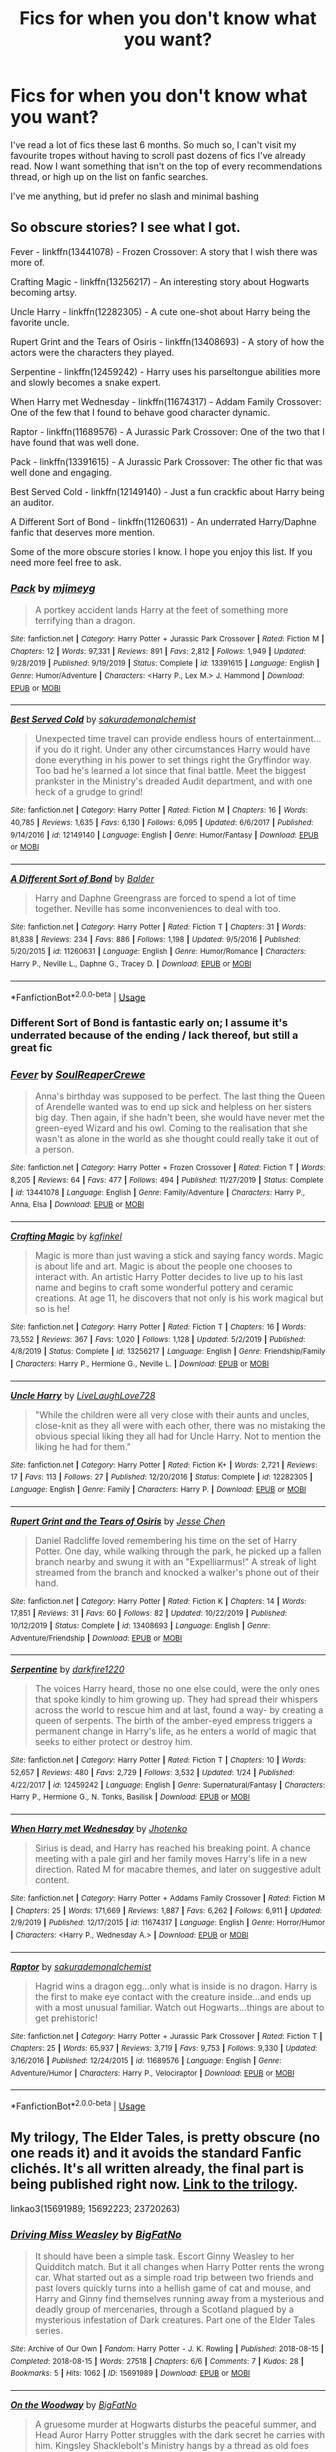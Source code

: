 #+TITLE: Fics for when you don't know what you want?

* Fics for when you don't know what you want?
:PROPERTIES:
:Author: MrMrRubic
:Score: 14
:DateUnix: 1589663947.0
:DateShort: 2020-May-17
:FlairText: Request
:END:
I've read a lot of fics these last 6 months. So much so, I can't visit my favourite tropes without having to scroll past dozens of fics I've already read. Now I want something that isn't on the top of every recommendations thread, or high up on the list on fanfic searches.

I've me anything, but id prefer no slash and minimal bashing


** So obscure stories? I see what I got.

Fever - linkffn(13441078) - Frozen Crossover: A story that I wish there was more of.

Crafting Magic - linkffn(13256217) - An interesting story about Hogwarts becoming artsy.

Uncle Harry - linkffn(12282305) - A cute one-shot about Harry being the favorite uncle.

Rupert Grint and the Tears of Osiris - linkffn(13408693) - A story of how the actors were the characters they played.

Serpentine - linkffn(12459242) - Harry uses his parseltongue abilities more and slowly becomes a snake expert.

When Harry met Wednesday - linkffn(11674317) - Addam Family Crossover: One of the few that I found to behave good character dynamic.

Raptor - linkffn(11689576) - A Jurassic Park Crossover: One of the two that I have found that was well done.

Pack - linkffn(13391615) - A Jurassic Park Crossover: The other fic that was well done and engaging.

Best Served Cold - linkffn(12149140) - Just a fun crackfic about Harry being an auditor.

A Different Sort of Bond - linkffn(11260631) - An underrated Harry/Daphne fanfic that deserves more mention.

Some of the more obscure stories I know. I hope you enjoy this list. If you need more feel free to ask.
:PROPERTIES:
:Author: PhantomKeeperQazs
:Score: 5
:DateUnix: 1589668033.0
:DateShort: 2020-May-17
:END:

*** [[https://www.fanfiction.net/s/13391615/1/][*/Pack/*]] by [[https://www.fanfiction.net/u/1282867/mjimeyg][/mjimeyg/]]

#+begin_quote
  A portkey accident lands Harry at the feet of something more terrifying than a dragon.
#+end_quote

^{/Site/:} ^{fanfiction.net} ^{*|*} ^{/Category/:} ^{Harry} ^{Potter} ^{+} ^{Jurassic} ^{Park} ^{Crossover} ^{*|*} ^{/Rated/:} ^{Fiction} ^{M} ^{*|*} ^{/Chapters/:} ^{12} ^{*|*} ^{/Words/:} ^{97,331} ^{*|*} ^{/Reviews/:} ^{891} ^{*|*} ^{/Favs/:} ^{2,812} ^{*|*} ^{/Follows/:} ^{1,949} ^{*|*} ^{/Updated/:} ^{9/28/2019} ^{*|*} ^{/Published/:} ^{9/19/2019} ^{*|*} ^{/Status/:} ^{Complete} ^{*|*} ^{/id/:} ^{13391615} ^{*|*} ^{/Language/:} ^{English} ^{*|*} ^{/Genre/:} ^{Humor/Adventure} ^{*|*} ^{/Characters/:} ^{<Harry} ^{P.,} ^{Lex} ^{M.>} ^{J.} ^{Hammond} ^{*|*} ^{/Download/:} ^{[[http://www.ff2ebook.com/old/ffn-bot/index.php?id=13391615&source=ff&filetype=epub][EPUB]]} ^{or} ^{[[http://www.ff2ebook.com/old/ffn-bot/index.php?id=13391615&source=ff&filetype=mobi][MOBI]]}

--------------

[[https://www.fanfiction.net/s/12149140/1/][*/Best Served Cold/*]] by [[https://www.fanfiction.net/u/912889/sakurademonalchemist][/sakurademonalchemist/]]

#+begin_quote
  Unexpected time travel can provide endless hours of entertainment...if you do it right. Under any other circumstances Harry would have done everything in his power to set things right the Gryffindor way. Too bad he's learned a lot since that final battle. Meet the biggest prankster in the Ministry's dreaded Audit department, and with one heck of a grudge to grind!
#+end_quote

^{/Site/:} ^{fanfiction.net} ^{*|*} ^{/Category/:} ^{Harry} ^{Potter} ^{*|*} ^{/Rated/:} ^{Fiction} ^{M} ^{*|*} ^{/Chapters/:} ^{16} ^{*|*} ^{/Words/:} ^{40,785} ^{*|*} ^{/Reviews/:} ^{1,635} ^{*|*} ^{/Favs/:} ^{6,130} ^{*|*} ^{/Follows/:} ^{6,095} ^{*|*} ^{/Updated/:} ^{6/6/2017} ^{*|*} ^{/Published/:} ^{9/14/2016} ^{*|*} ^{/id/:} ^{12149140} ^{*|*} ^{/Language/:} ^{English} ^{*|*} ^{/Genre/:} ^{Humor/Fantasy} ^{*|*} ^{/Download/:} ^{[[http://www.ff2ebook.com/old/ffn-bot/index.php?id=12149140&source=ff&filetype=epub][EPUB]]} ^{or} ^{[[http://www.ff2ebook.com/old/ffn-bot/index.php?id=12149140&source=ff&filetype=mobi][MOBI]]}

--------------

[[https://www.fanfiction.net/s/11260631/1/][*/A Different Sort of Bond/*]] by [[https://www.fanfiction.net/u/3139716/Balder][/Balder/]]

#+begin_quote
  Harry and Daphne Greengrass are forced to spend a lot of time together. Neville has some inconveniences to deal with too.
#+end_quote

^{/Site/:} ^{fanfiction.net} ^{*|*} ^{/Category/:} ^{Harry} ^{Potter} ^{*|*} ^{/Rated/:} ^{Fiction} ^{T} ^{*|*} ^{/Chapters/:} ^{31} ^{*|*} ^{/Words/:} ^{81,838} ^{*|*} ^{/Reviews/:} ^{234} ^{*|*} ^{/Favs/:} ^{886} ^{*|*} ^{/Follows/:} ^{1,198} ^{*|*} ^{/Updated/:} ^{9/5/2016} ^{*|*} ^{/Published/:} ^{5/20/2015} ^{*|*} ^{/id/:} ^{11260631} ^{*|*} ^{/Language/:} ^{English} ^{*|*} ^{/Genre/:} ^{Humor/Romance} ^{*|*} ^{/Characters/:} ^{Harry} ^{P.,} ^{Neville} ^{L.,} ^{Daphne} ^{G.,} ^{Tracey} ^{D.} ^{*|*} ^{/Download/:} ^{[[http://www.ff2ebook.com/old/ffn-bot/index.php?id=11260631&source=ff&filetype=epub][EPUB]]} ^{or} ^{[[http://www.ff2ebook.com/old/ffn-bot/index.php?id=11260631&source=ff&filetype=mobi][MOBI]]}

--------------

*FanfictionBot*^{2.0.0-beta} | [[https://github.com/tusing/reddit-ffn-bot/wiki/Usage][Usage]]
:PROPERTIES:
:Author: FanfictionBot
:Score: 2
:DateUnix: 1589668087.0
:DateShort: 2020-May-17
:END:


*** Different Sort of Bond is fantastic early on; I assume it's underrated because of the ending / lack thereof, but still a great fic
:PROPERTIES:
:Author: kdbvols
:Score: 2
:DateUnix: 1589678470.0
:DateShort: 2020-May-17
:END:


*** [[https://www.fanfiction.net/s/13441078/1/][*/Fever/*]] by [[https://www.fanfiction.net/u/3115610/SoulReaperCrewe][/SoulReaperCrewe/]]

#+begin_quote
  Anna's birthday was supposed to be perfect. The last thing the Queen of Arendelle wanted was to end up sick and helpless on her sisters big day. Then again, if she hadn't been, she would have never met the green-eyed Wizard and his owl. Coming to the realisation that she wasn't as alone in the world as she thought could really take it out of a person.
#+end_quote

^{/Site/:} ^{fanfiction.net} ^{*|*} ^{/Category/:} ^{Harry} ^{Potter} ^{+} ^{Frozen} ^{Crossover} ^{*|*} ^{/Rated/:} ^{Fiction} ^{T} ^{*|*} ^{/Words/:} ^{8,205} ^{*|*} ^{/Reviews/:} ^{64} ^{*|*} ^{/Favs/:} ^{477} ^{*|*} ^{/Follows/:} ^{494} ^{*|*} ^{/Published/:} ^{11/27/2019} ^{*|*} ^{/Status/:} ^{Complete} ^{*|*} ^{/id/:} ^{13441078} ^{*|*} ^{/Language/:} ^{English} ^{*|*} ^{/Genre/:} ^{Family/Adventure} ^{*|*} ^{/Characters/:} ^{Harry} ^{P.,} ^{Anna,} ^{Elsa} ^{*|*} ^{/Download/:} ^{[[http://www.ff2ebook.com/old/ffn-bot/index.php?id=13441078&source=ff&filetype=epub][EPUB]]} ^{or} ^{[[http://www.ff2ebook.com/old/ffn-bot/index.php?id=13441078&source=ff&filetype=mobi][MOBI]]}

--------------

[[https://www.fanfiction.net/s/13256217/1/][*/Crafting Magic/*]] by [[https://www.fanfiction.net/u/7217713/kgfinkel][/kgfinkel/]]

#+begin_quote
  Magic is more than just waving a stick and saying fancy words. Magic is about life and art. Magic is about the people one chooses to interact with. An artistic Harry Potter decides to live up to his last name and begins to craft some wonderful pottery and ceramic creations. At age 11, he discovers that not only is his work magical but so is he!
#+end_quote

^{/Site/:} ^{fanfiction.net} ^{*|*} ^{/Category/:} ^{Harry} ^{Potter} ^{*|*} ^{/Rated/:} ^{Fiction} ^{T} ^{*|*} ^{/Chapters/:} ^{16} ^{*|*} ^{/Words/:} ^{73,552} ^{*|*} ^{/Reviews/:} ^{367} ^{*|*} ^{/Favs/:} ^{1,020} ^{*|*} ^{/Follows/:} ^{1,128} ^{*|*} ^{/Updated/:} ^{5/2/2019} ^{*|*} ^{/Published/:} ^{4/8/2019} ^{*|*} ^{/Status/:} ^{Complete} ^{*|*} ^{/id/:} ^{13256217} ^{*|*} ^{/Language/:} ^{English} ^{*|*} ^{/Genre/:} ^{Friendship/Family} ^{*|*} ^{/Characters/:} ^{Harry} ^{P.,} ^{Hermione} ^{G.,} ^{Neville} ^{L.} ^{*|*} ^{/Download/:} ^{[[http://www.ff2ebook.com/old/ffn-bot/index.php?id=13256217&source=ff&filetype=epub][EPUB]]} ^{or} ^{[[http://www.ff2ebook.com/old/ffn-bot/index.php?id=13256217&source=ff&filetype=mobi][MOBI]]}

--------------

[[https://www.fanfiction.net/s/12282305/1/][*/Uncle Harry/*]] by [[https://www.fanfiction.net/u/4897293/LiveLaughLove728][/LiveLaughLove728/]]

#+begin_quote
  "While the children were all very close with their aunts and uncles, close-knit as they all were with each other, there was no mistaking the obvious special liking they all had for Uncle Harry. Not to mention the liking he had for them."
#+end_quote

^{/Site/:} ^{fanfiction.net} ^{*|*} ^{/Category/:} ^{Harry} ^{Potter} ^{*|*} ^{/Rated/:} ^{Fiction} ^{K+} ^{*|*} ^{/Words/:} ^{2,721} ^{*|*} ^{/Reviews/:} ^{17} ^{*|*} ^{/Favs/:} ^{113} ^{*|*} ^{/Follows/:} ^{27} ^{*|*} ^{/Published/:} ^{12/20/2016} ^{*|*} ^{/Status/:} ^{Complete} ^{*|*} ^{/id/:} ^{12282305} ^{*|*} ^{/Language/:} ^{English} ^{*|*} ^{/Genre/:} ^{Family} ^{*|*} ^{/Characters/:} ^{Harry} ^{P.} ^{*|*} ^{/Download/:} ^{[[http://www.ff2ebook.com/old/ffn-bot/index.php?id=12282305&source=ff&filetype=epub][EPUB]]} ^{or} ^{[[http://www.ff2ebook.com/old/ffn-bot/index.php?id=12282305&source=ff&filetype=mobi][MOBI]]}

--------------

[[https://www.fanfiction.net/s/13408693/1/][*/Rupert Grint and the Tears of Osiris/*]] by [[https://www.fanfiction.net/u/12818349/Jesse-Chen][/Jesse Chen/]]

#+begin_quote
  Daniel Radcliffe loved remembering his time on the set of Harry Potter. One day, while walking through the park, he picked up a fallen branch nearby and swung it with an "Expelliarmus!" A streak of light streamed from the branch and knocked a walker's phone out of their hand.
#+end_quote

^{/Site/:} ^{fanfiction.net} ^{*|*} ^{/Category/:} ^{Harry} ^{Potter} ^{*|*} ^{/Rated/:} ^{Fiction} ^{K} ^{*|*} ^{/Chapters/:} ^{14} ^{*|*} ^{/Words/:} ^{17,851} ^{*|*} ^{/Reviews/:} ^{31} ^{*|*} ^{/Favs/:} ^{60} ^{*|*} ^{/Follows/:} ^{82} ^{*|*} ^{/Updated/:} ^{10/22/2019} ^{*|*} ^{/Published/:} ^{10/12/2019} ^{*|*} ^{/Status/:} ^{Complete} ^{*|*} ^{/id/:} ^{13408693} ^{*|*} ^{/Language/:} ^{English} ^{*|*} ^{/Genre/:} ^{Adventure/Friendship} ^{*|*} ^{/Download/:} ^{[[http://www.ff2ebook.com/old/ffn-bot/index.php?id=13408693&source=ff&filetype=epub][EPUB]]} ^{or} ^{[[http://www.ff2ebook.com/old/ffn-bot/index.php?id=13408693&source=ff&filetype=mobi][MOBI]]}

--------------

[[https://www.fanfiction.net/s/12459242/1/][*/Serpentine/*]] by [[https://www.fanfiction.net/u/4310240/darkfire1220][/darkfire1220/]]

#+begin_quote
  The voices Harry heard, those no one else could, were the only ones that spoke kindly to him growing up. They had spread their whispers across the world to rescue him and at last, found a way- by creating a queen of serpents. The birth of the amber-eyed empress triggers a permanent change in Harry's life, as he enters a world of magic that seeks to either protect or destroy him.
#+end_quote

^{/Site/:} ^{fanfiction.net} ^{*|*} ^{/Category/:} ^{Harry} ^{Potter} ^{*|*} ^{/Rated/:} ^{Fiction} ^{T} ^{*|*} ^{/Chapters/:} ^{10} ^{*|*} ^{/Words/:} ^{52,657} ^{*|*} ^{/Reviews/:} ^{480} ^{*|*} ^{/Favs/:} ^{2,729} ^{*|*} ^{/Follows/:} ^{3,532} ^{*|*} ^{/Updated/:} ^{1/24} ^{*|*} ^{/Published/:} ^{4/22/2017} ^{*|*} ^{/id/:} ^{12459242} ^{*|*} ^{/Language/:} ^{English} ^{*|*} ^{/Genre/:} ^{Supernatural/Fantasy} ^{*|*} ^{/Characters/:} ^{Harry} ^{P.,} ^{Hermione} ^{G.,} ^{N.} ^{Tonks,} ^{Basilisk} ^{*|*} ^{/Download/:} ^{[[http://www.ff2ebook.com/old/ffn-bot/index.php?id=12459242&source=ff&filetype=epub][EPUB]]} ^{or} ^{[[http://www.ff2ebook.com/old/ffn-bot/index.php?id=12459242&source=ff&filetype=mobi][MOBI]]}

--------------

[[https://www.fanfiction.net/s/11674317/1/][*/When Harry met Wednesday/*]] by [[https://www.fanfiction.net/u/2219521/Jhotenko][/Jhotenko/]]

#+begin_quote
  Sirius is dead, and Harry has reached his breaking point. A chance meeting with a pale girl and her family moves Harry's life in a new direction. Rated M for macabre themes, and later on suggestive adult content.
#+end_quote

^{/Site/:} ^{fanfiction.net} ^{*|*} ^{/Category/:} ^{Harry} ^{Potter} ^{+} ^{Addams} ^{Family} ^{Crossover} ^{*|*} ^{/Rated/:} ^{Fiction} ^{M} ^{*|*} ^{/Chapters/:} ^{25} ^{*|*} ^{/Words/:} ^{171,669} ^{*|*} ^{/Reviews/:} ^{1,887} ^{*|*} ^{/Favs/:} ^{6,262} ^{*|*} ^{/Follows/:} ^{6,911} ^{*|*} ^{/Updated/:} ^{2/9/2019} ^{*|*} ^{/Published/:} ^{12/17/2015} ^{*|*} ^{/id/:} ^{11674317} ^{*|*} ^{/Language/:} ^{English} ^{*|*} ^{/Genre/:} ^{Horror/Humor} ^{*|*} ^{/Characters/:} ^{<Harry} ^{P.,} ^{Wednesday} ^{A.>} ^{*|*} ^{/Download/:} ^{[[http://www.ff2ebook.com/old/ffn-bot/index.php?id=11674317&source=ff&filetype=epub][EPUB]]} ^{or} ^{[[http://www.ff2ebook.com/old/ffn-bot/index.php?id=11674317&source=ff&filetype=mobi][MOBI]]}

--------------

[[https://www.fanfiction.net/s/11689576/1/][*/Raptor/*]] by [[https://www.fanfiction.net/u/912889/sakurademonalchemist][/sakurademonalchemist/]]

#+begin_quote
  Hagrid wins a dragon egg...only what is inside is no dragon. Harry is the first to make eye contact with the creature inside...and ends up with a most unusual familiar. Watch out Hogwarts...things are about to get prehistoric!
#+end_quote

^{/Site/:} ^{fanfiction.net} ^{*|*} ^{/Category/:} ^{Harry} ^{Potter} ^{+} ^{Jurassic} ^{Park} ^{Crossover} ^{*|*} ^{/Rated/:} ^{Fiction} ^{T} ^{*|*} ^{/Chapters/:} ^{25} ^{*|*} ^{/Words/:} ^{65,937} ^{*|*} ^{/Reviews/:} ^{3,719} ^{*|*} ^{/Favs/:} ^{9,753} ^{*|*} ^{/Follows/:} ^{9,330} ^{*|*} ^{/Updated/:} ^{3/16/2016} ^{*|*} ^{/Published/:} ^{12/24/2015} ^{*|*} ^{/id/:} ^{11689576} ^{*|*} ^{/Language/:} ^{English} ^{*|*} ^{/Genre/:} ^{Adventure/Humor} ^{*|*} ^{/Characters/:} ^{Harry} ^{P.,} ^{Velociraptor} ^{*|*} ^{/Download/:} ^{[[http://www.ff2ebook.com/old/ffn-bot/index.php?id=11689576&source=ff&filetype=epub][EPUB]]} ^{or} ^{[[http://www.ff2ebook.com/old/ffn-bot/index.php?id=11689576&source=ff&filetype=mobi][MOBI]]}

--------------

*FanfictionBot*^{2.0.0-beta} | [[https://github.com/tusing/reddit-ffn-bot/wiki/Usage][Usage]]
:PROPERTIES:
:Author: FanfictionBot
:Score: 1
:DateUnix: 1589668075.0
:DateShort: 2020-May-17
:END:


** My trilogy, The Elder Tales, is pretty obscure (no one reads it) and it avoids the standard Fanfic clichés. It's all written already, the final part is being published right now. [[https://archiveofourown.org/series/1221728][Link to the trilogy]].

linkao3(15691989; 15692223; 23720263)
:PROPERTIES:
:Author: BigFatNo
:Score: 3
:DateUnix: 1589683281.0
:DateShort: 2020-May-17
:END:

*** [[https://archiveofourown.org/works/15691989][*/Driving Miss Weasley/*]] by [[https://www.archiveofourown.org/users/BigFatNo/pseuds/BigFatNo][/BigFatNo/]]

#+begin_quote
  It should have been a simple task. Escort Ginny Weasley to her Quidditch match. But it all changes when Harry Potter rents the wrong car. What started out as a simple road trip between two friends and past lovers quickly turns into a hellish game of cat and mouse, and Harry and Ginny find themselves running away from a mysterious and deadly group of mercenaries, through a Scotland plagued by a mysterious infestation of Dark creatures. Part one of the Elder Tales series.
#+end_quote

^{/Site/:} ^{Archive} ^{of} ^{Our} ^{Own} ^{*|*} ^{/Fandom/:} ^{Harry} ^{Potter} ^{-} ^{J.} ^{K.} ^{Rowling} ^{*|*} ^{/Published/:} ^{2018-08-15} ^{*|*} ^{/Completed/:} ^{2018-08-15} ^{*|*} ^{/Words/:} ^{27518} ^{*|*} ^{/Chapters/:} ^{6/6} ^{*|*} ^{/Comments/:} ^{7} ^{*|*} ^{/Kudos/:} ^{28} ^{*|*} ^{/Bookmarks/:} ^{5} ^{*|*} ^{/Hits/:} ^{1062} ^{*|*} ^{/ID/:} ^{15691989} ^{*|*} ^{/Download/:} ^{[[https://archiveofourown.org/downloads/15691989/Driving%20Miss%20Weasley.epub?updated_at=1545264613][EPUB]]} ^{or} ^{[[https://archiveofourown.org/downloads/15691989/Driving%20Miss%20Weasley.mobi?updated_at=1545264613][MOBI]]}

--------------

[[https://archiveofourown.org/works/15692223][*/On the Woodway/*]] by [[https://www.archiveofourown.org/users/BigFatNo/pseuds/BigFatNo][/BigFatNo/]]

#+begin_quote
  A gruesome murder at Hogwarts disturbs the peaceful summer, and Head Auror Harry Potter struggles with the dark secret he carries with him. Kingsley Shacklebolt's Ministry hangs by a thread as old foes once again seek to reclaim power. Ancient and eternal forces are changing the world once more, and Harry is caught in the midst of the storm. Part two of the Elder Tales series.
#+end_quote

^{/Site/:} ^{Archive} ^{of} ^{Our} ^{Own} ^{*|*} ^{/Fandom/:} ^{Harry} ^{Potter} ^{-} ^{J.} ^{K.} ^{Rowling} ^{*|*} ^{/Published/:} ^{2018-08-15} ^{*|*} ^{/Completed/:} ^{2018-09-08} ^{*|*} ^{/Words/:} ^{61311} ^{*|*} ^{/Chapters/:} ^{14/14} ^{*|*} ^{/Comments/:} ^{22} ^{*|*} ^{/Kudos/:} ^{35} ^{*|*} ^{/Bookmarks/:} ^{5} ^{*|*} ^{/Hits/:} ^{1258} ^{*|*} ^{/ID/:} ^{15692223} ^{*|*} ^{/Download/:} ^{[[https://archiveofourown.org/downloads/15692223/On%20the%20Woodway.epub?updated_at=1545264532][EPUB]]} ^{or} ^{[[https://archiveofourown.org/downloads/15692223/On%20the%20Woodway.mobi?updated_at=1545264532][MOBI]]}

--------------

[[https://archiveofourown.org/works/23720263][*/A Grim Odyssey/*]] by [[https://www.archiveofourown.org/users/BigFatNo/pseuds/BigFatNo][/BigFatNo/]]

#+begin_quote
  Part 3 of 3 in the Elder Tales series. After killing Hermione and her unborn child, Harry Potter wanders, guilt-stricken, over moors, through mysterious forests, and in the underworld of Belfast. With a cursed wand strapped to his arm, and a Death Eater and corrupt Minister on his heels, he is left wondering if he will ever be able to find forgiveness and come back home.
#+end_quote

^{/Site/:} ^{Archive} ^{of} ^{Our} ^{Own} ^{*|*} ^{/Fandom/:} ^{Harry} ^{Potter} ^{-} ^{J.} ^{K.} ^{Rowling} ^{*|*} ^{/Published/:} ^{2020-04-18} ^{*|*} ^{/Updated/:} ^{2020-05-16} ^{*|*} ^{/Words/:} ^{57530} ^{*|*} ^{/Chapters/:} ^{9/22} ^{*|*} ^{/Comments/:} ^{10} ^{*|*} ^{/Kudos/:} ^{12} ^{*|*} ^{/Bookmarks/:} ^{1} ^{*|*} ^{/Hits/:} ^{354} ^{*|*} ^{/ID/:} ^{23720263} ^{*|*} ^{/Download/:} ^{[[https://archiveofourown.org/downloads/23720263/A%20Grim%20Odyssey.epub?updated_at=1589648037][EPUB]]} ^{or} ^{[[https://archiveofourown.org/downloads/23720263/A%20Grim%20Odyssey.mobi?updated_at=1589648037][MOBI]]}

--------------

*FanfictionBot*^{2.0.0-beta} | [[https://github.com/tusing/reddit-ffn-bot/wiki/Usage][Usage]]
:PROPERTIES:
:Author: FanfictionBot
:Score: 1
:DateUnix: 1589683295.0
:DateShort: 2020-May-17
:END:


** Crossovers tend to get overlooked quite a bit. I'll see if I can dig up a few that don't really need the context of the other fandom.

Felix Fortuna: linkffn(13347956)

Only context you need is that the people mentioned in the opening scene are all Superheroes or Supervillains. They quickly become irrelevant after that. MC also has a superpower, but it's pretty apparent what it is, and I didn't find it detracted from the fic.

Harry Potter and the Natural 20: linkffn(8096183)

Classic example of crack played straight. Crossover with one of the earlier DnD editions, but you don't need to know anything about it.

Batman Doesn't 'Do' Magic: linkffn(8827254)

A little rough around the edges, and a bit weird, but this one filled an afternoon for me. I've never read or watched anything with Batman in it, and I followed this fine.

Full Metal Alchemist (linkffn(11823256), linkffn(11949378)):

These two both have the same rough premise are probably on the edge of fandom-outsider comprehensibility. If you're unfamiliar with Full Metal Alchemist, you could you could muddle through things with a quick wiki-walk or two. Maybe give them a miss if that's a problem.
:PROPERTIES:
:Author: TheHatter_OfMad
:Score: 1
:DateUnix: 1589810076.0
:DateShort: 2020-May-18
:END:

*** [[https://www.fanfiction.net/s/13347956/1/][*/Felix Fortuna/*]] by [[https://www.fanfiction.net/u/1167820/Chartic][/Chartic/]]

#+begin_quote
  Scion's been killed and the world's been saved. Fantastic! Less fantastic: Contessa realizing she's about to spend the rest of her life dodging Legend and assassination attempts. She decides she's going to be happy, even if that means starting all over again in a different world...
#+end_quote

^{/Site/:} ^{fanfiction.net} ^{*|*} ^{/Category/:} ^{Harry} ^{Potter} ^{+} ^{Worm} ^{Crossover} ^{*|*} ^{/Rated/:} ^{Fiction} ^{T} ^{*|*} ^{/Chapters/:} ^{12} ^{*|*} ^{/Words/:} ^{46,487} ^{*|*} ^{/Reviews/:} ^{84} ^{*|*} ^{/Favs/:} ^{392} ^{*|*} ^{/Follows/:} ^{494} ^{*|*} ^{/Updated/:} ^{3/30} ^{*|*} ^{/Published/:} ^{7/26/2019} ^{*|*} ^{/id/:} ^{13347956} ^{*|*} ^{/Language/:} ^{English} ^{*|*} ^{/Genre/:} ^{Friendship/Humor} ^{*|*} ^{/Characters/:} ^{OC,} ^{Contessa} ^{*|*} ^{/Download/:} ^{[[http://www.ff2ebook.com/old/ffn-bot/index.php?id=13347956&source=ff&filetype=epub][EPUB]]} ^{or} ^{[[http://www.ff2ebook.com/old/ffn-bot/index.php?id=13347956&source=ff&filetype=mobi][MOBI]]}

--------------

[[https://www.fanfiction.net/s/8096183/1/][*/Harry Potter and the Natural 20/*]] by [[https://www.fanfiction.net/u/3989854/Sir-Poley][/Sir Poley/]]

#+begin_quote
  Milo, a genre-savvy D&D Wizard and Adventurer Extraordinaire is forced to attend Hogwarts, and soon finds himself plunged into a new adventure of magic, mad old Wizards, metagaming, misunderstandings, and munchkinry. Updates monthly.
#+end_quote

^{/Site/:} ^{fanfiction.net} ^{*|*} ^{/Category/:} ^{Harry} ^{Potter} ^{+} ^{Dungeons} ^{and} ^{Dragons} ^{Crossover} ^{*|*} ^{/Rated/:} ^{Fiction} ^{T} ^{*|*} ^{/Chapters/:} ^{74} ^{*|*} ^{/Words/:} ^{314,214} ^{*|*} ^{/Reviews/:} ^{6,638} ^{*|*} ^{/Favs/:} ^{6,733} ^{*|*} ^{/Follows/:} ^{7,580} ^{*|*} ^{/Updated/:} ^{8/2/2018} ^{*|*} ^{/Published/:} ^{5/7/2012} ^{*|*} ^{/id/:} ^{8096183} ^{*|*} ^{/Language/:} ^{English} ^{*|*} ^{/Download/:} ^{[[http://www.ff2ebook.com/old/ffn-bot/index.php?id=8096183&source=ff&filetype=epub][EPUB]]} ^{or} ^{[[http://www.ff2ebook.com/old/ffn-bot/index.php?id=8096183&source=ff&filetype=mobi][MOBI]]}

--------------

[[https://www.fanfiction.net/s/8827254/1/][*/Batman Doesn't 'Do' Magic/*]] by [[https://www.fanfiction.net/u/2147626/deadlydaisy8o8][/deadlydaisy8o8/]]

#+begin_quote
  Due to unfortunate circumstance. Batman has landed right in the Great Hall at the Beginning of third year, and somehow acquired an undesired and unwanted magical ability in the process. Until he can find his way home and be rid of his new ability, he'll have to deal with the Wizarding World and all the quirks that come with it.
#+end_quote

^{/Site/:} ^{fanfiction.net} ^{*|*} ^{/Category/:} ^{Batman} ^{+} ^{Harry} ^{Potter} ^{Crossover} ^{*|*} ^{/Rated/:} ^{Fiction} ^{K+} ^{*|*} ^{/Chapters/:} ^{14} ^{*|*} ^{/Words/:} ^{64,093} ^{*|*} ^{/Reviews/:} ^{298} ^{*|*} ^{/Favs/:} ^{493} ^{*|*} ^{/Follows/:} ^{571} ^{*|*} ^{/Updated/:} ^{11/29/2017} ^{*|*} ^{/Published/:} ^{12/24/2012} ^{*|*} ^{/id/:} ^{8827254} ^{*|*} ^{/Language/:} ^{English} ^{*|*} ^{/Genre/:} ^{Mystery/Adventure} ^{*|*} ^{/Characters/:} ^{Bruce} ^{W./Batman,} ^{Albus} ^{D.} ^{*|*} ^{/Download/:} ^{[[http://www.ff2ebook.com/old/ffn-bot/index.php?id=8827254&source=ff&filetype=epub][EPUB]]} ^{or} ^{[[http://www.ff2ebook.com/old/ffn-bot/index.php?id=8827254&source=ff&filetype=mobi][MOBI]]}

--------------

[[https://www.fanfiction.net/s/11823256/1/][*/Exordium: Circulus/*]] by [[https://www.fanfiction.net/u/4289784/Phenobarbital][/Phenobarbital/]]

#+begin_quote
  They're still not sure exactly how they ended up on the magic side of a place called London, but Edward and Roy are not new to dealing with the unexpected. Needing to get home, they figure out how magic energy works and they make a mutual decision to go to Hogwarts. Neither of them are prepared for what they find at Hogwarts, or for what happens when Ed starts lying to Roy...
#+end_quote

^{/Site/:} ^{fanfiction.net} ^{*|*} ^{/Category/:} ^{Harry} ^{Potter} ^{+} ^{Fullmetal} ^{Alchemist} ^{Crossover} ^{*|*} ^{/Rated/:} ^{Fiction} ^{T} ^{*|*} ^{/Chapters/:} ^{21} ^{*|*} ^{/Words/:} ^{209,212} ^{*|*} ^{/Reviews/:} ^{322} ^{*|*} ^{/Favs/:} ^{550} ^{*|*} ^{/Follows/:} ^{746} ^{*|*} ^{/Updated/:} ^{3/28} ^{*|*} ^{/Published/:} ^{3/4/2016} ^{*|*} ^{/id/:} ^{11823256} ^{*|*} ^{/Language/:} ^{English} ^{*|*} ^{/Genre/:} ^{Adventure/Humor} ^{*|*} ^{/Characters/:} ^{Severus} ^{S.,} ^{Edward} ^{E.,} ^{Roy} ^{M.} ^{*|*} ^{/Download/:} ^{[[http://www.ff2ebook.com/old/ffn-bot/index.php?id=11823256&source=ff&filetype=epub][EPUB]]} ^{or} ^{[[http://www.ff2ebook.com/old/ffn-bot/index.php?id=11823256&source=ff&filetype=mobi][MOBI]]}

--------------

[[https://www.fanfiction.net/s/11949378/1/][*/The Colours of the World/*]] by [[https://www.fanfiction.net/u/1481613/Mai-Kusakabe][/Mai Kusakabe/]]

#+begin_quote
  When Roy Mustang went to retrieve his eyesight from Truth, he wasn't expecting to end up doing a job in exchange. It couldn't even be an easy job, of course, because Edward's assessment of Truth was a pretty accurate one.
#+end_quote

^{/Site/:} ^{fanfiction.net} ^{*|*} ^{/Category/:} ^{Harry} ^{Potter} ^{+} ^{Fullmetal} ^{Alchemist} ^{Crossover} ^{*|*} ^{/Rated/:} ^{Fiction} ^{T} ^{*|*} ^{/Chapters/:} ^{23} ^{*|*} ^{/Words/:} ^{130,896} ^{*|*} ^{/Reviews/:} ^{1,091} ^{*|*} ^{/Favs/:} ^{2,801} ^{*|*} ^{/Follows/:} ^{3,330} ^{*|*} ^{/Updated/:} ^{3/24} ^{*|*} ^{/Published/:} ^{5/16/2016} ^{*|*} ^{/id/:} ^{11949378} ^{*|*} ^{/Language/:} ^{English} ^{*|*} ^{/Characters/:} ^{Roy} ^{M.} ^{*|*} ^{/Download/:} ^{[[http://www.ff2ebook.com/old/ffn-bot/index.php?id=11949378&source=ff&filetype=epub][EPUB]]} ^{or} ^{[[http://www.ff2ebook.com/old/ffn-bot/index.php?id=11949378&source=ff&filetype=mobi][MOBI]]}

--------------

*FanfictionBot*^{2.0.0-beta} | [[https://github.com/tusing/reddit-ffn-bot/wiki/Usage][Usage]]
:PROPERTIES:
:Author: FanfictionBot
:Score: 1
:DateUnix: 1589810100.0
:DateShort: 2020-May-18
:END:
